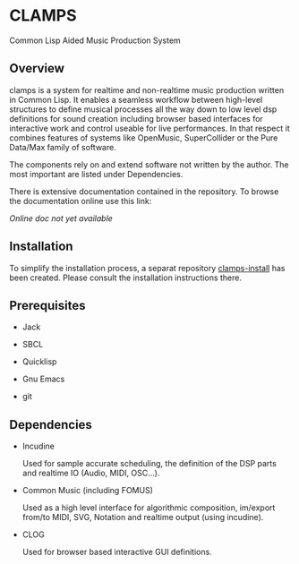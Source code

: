 * CLAMPS

  Common Lisp Aided Music Production System

** Overview

   clamps is a system for realtime and non-realtime music production
   written in Common Lisp. It enables a seamless workflow between
   high-level structures to define musical processes all the way down
   to low level dsp definitions for sound creation including browser
   based interfaces for interactive work and control useable for live
   performances. In that respect it combines features of systems like
   OpenMusic, SuperCollider or the Pure Data/Max family of software.

   The components rely on and extend software not written by the
   author. The most important are listed under Dependencies.

   There is extensive documentation contained in the repository. To
   browse the documentation online use this link:

   [[Online doc not yet available]]

** Installation

   To simplify the installation process, a separat repository
   [[https://github.com/ormf/clamps-install][clamps-install]] has been created. Please consult the installation
   instructions there.

** Prerequisites

   - Jack

   - SBCL

   - Quicklisp

   - Gnu Emacs

   - git
** Dependencies

   - Incudine

     Used for sample accurate scheduling, the definition of the DSP
     parts and realtime IO (Audio, MIDI, OSC...).

   - Common Music (including FOMUS)

     Used as a high level interface for algorithmic composition,
     im/export from/to MIDI, SVG, Notation and realtime output (using
     incudine).

   - CLOG

     Used for browser based interactive GUI definitions.
     
